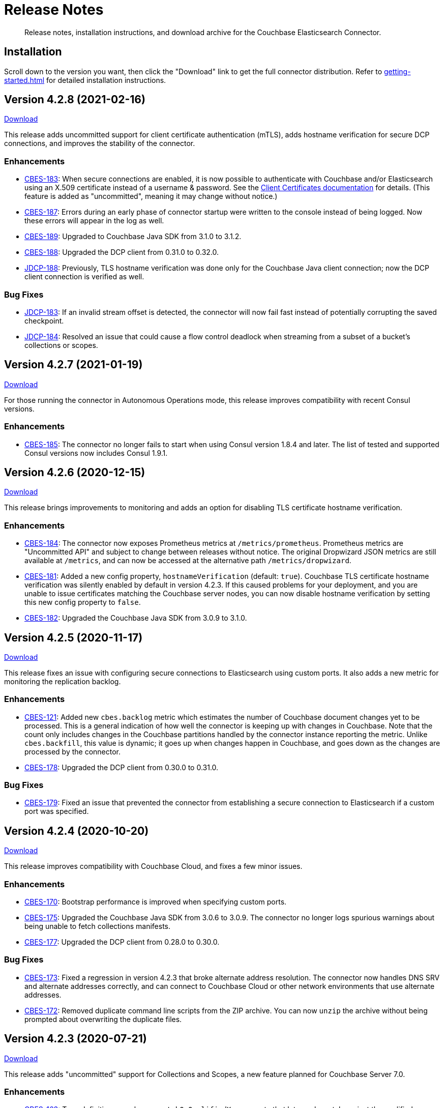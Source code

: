 = Release Notes

[abstract]
Release notes, installation instructions, and download archive for the Couchbase Elasticsearch Connector.

== Installation

Scroll down to the version you want, then click the "Download" link to get the full connector distribution.
Refer to xref:getting-started.adoc[] for detailed installation instructions.

[[v4.2.8]]
== Version 4.2.8 (2021-02-16)

https://packages.couchbase.com/clients/connectors/elasticsearch/4.2.8/couchbase-elasticsearch-connector-4.2.8.zip[Download]

This release adds uncommitted support for client certificate authentication (mTLS), adds hostname verification for secure DCP connections, and improves the stability of the connector.

=== Enhancements

* https://issues.couchbase.com/browse/CBES-183[CBES-183]:
When secure connections are enabled, it is now possible to authenticate with Couchbase and/or Elasticsearch using an X.509 certificate instead of a username & password.
See the https://docs.couchbase.com/elasticsearch-connector/current/configuration.html#client-certificates[Client Certificates documentation] for details.
(This feature is added as "uncommitted", meaning it may change without notice.)

* https://issues.couchbase.com/browse/CBES-187[CBES-187]:
Errors during an early phase of connector startup were written to the console instead of being logged.
Now these errors will appear in the log as well.

* https://issues.couchbase.com/browse/CBES-189[CBES-189]:
Upgraded to Couchbase Java SDK from 3.1.0 to 3.1.2.

* https://issues.couchbase.com/browse/CBES-188[CBES-188]:
Upgraded the DCP client from 0.31.0 to 0.32.0.

* https://issues.couchbase.com/browse/JDCP-188[JDCP-188]:
Previously, TLS hostname verification was done only for the Couchbase Java client connection; now the DCP client connection is verified as well.

=== Bug Fixes

** https://issues.couchbase.com/browse/JDCP-183[JDCP-183]:
If an invalid stream offset is detected, the connector will now fail fast instead of potentially corrupting the saved checkpoint.

** https://issues.couchbase.com/browse/JDCP-184[JDCP-184]:
Resolved an issue that could cause a flow control deadlock when streaming from a subset of a bucket's collections or scopes.

[[v4.2.7]]
== Version 4.2.7 (2021-01-19)

https://packages.couchbase.com/clients/connectors/elasticsearch/4.2.7/couchbase-elasticsearch-connector-4.2.7.zip[Download]

For those running the connector in Autonomous Operations mode, this release improves compatibility with recent Consul versions.

=== Enhancements

* https://issues.couchbase.com/browse/CBES-185[CBES-185]:
The connector no longer fails to start when using Consul version 1.8.4 and later.
The list of tested and supported Consul versions now includes Consul 1.9.1.

[[v4.2.6]]
== Version 4.2.6 (2020-12-15)

https://packages.couchbase.com/clients/connectors/elasticsearch/4.2.6/couchbase-elasticsearch-connector-4.2.6.zip[Download]

This release brings improvements to monitoring and adds an option for disabling TLS certificate hostname verification.

=== Enhancements

* https://issues.couchbase.com/browse/CBES-184[CBES-184]:
The connector now exposes Prometheus metrics at `/metrics/prometheus`.
Prometheus metrics are "Uncommitted API" and subject to change between releases without notice.
The original Dropwizard JSON metrics are still available at `/metrics`, and can now be accessed at the alternative path `/metrics/dropwizard`.

* https://issues.couchbase.com/browse/CBES-181[CBES-181]:
Added a new config property, `hostnameVerification` (default: `true`).
Couchbase TLS certificate hostname verification was silently enabled by default in version 4.2.3.
If this caused problems for your deployment, and you are unable to issue certificates matching the Couchbase server nodes, you can now disable hostname verification by setting this new config property to `false`.

* https://issues.couchbase.com/browse/CBES-182[CBES-182]:
Upgraded the Couchbase Java SDK from 3.0.9 to 3.1.0.

[[v4.2.5]]
== Version 4.2.5 (2020-11-17)

https://packages.couchbase.com/clients/connectors/elasticsearch/4.2.5/couchbase-elasticsearch-connector-4.2.5.zip[Download]

This release fixes an issue with configuring secure connections to Elasticsearch using custom ports.
It also adds a new metric for monitoring the replication backlog.

=== Enhancements

* https://issues.couchbase.com/browse/CBES-121[CBES-121]:
Added new `cbes.backlog` metric which estimates the number of Couchbase document changes yet to be processed.
This is a general indication of how well the connector is keeping up with changes in Couchbase.
Note that the count only includes changes in the Couchbase partitions handled by the connector instance reporting the metric.
Unlike `cbes.backfill`, this value is dynamic; it goes up when changes happen in Couchbase, and goes down as the changes are processed by the connector.

* https://issues.couchbase.com/browse/CBES-178[CBES-178]:
Upgraded the DCP client from 0.30.0 to 0.31.0.

=== Bug Fixes

* https://issues.couchbase.com/browse/CBES-179[CBES-179]:
Fixed an issue that prevented the connector from establishing a secure connection to Elasticsearch if a custom port was specified.

[[v4.2.4]]
== Version 4.2.4 (2020-10-20)

https://packages.couchbase.com/clients/connectors/elasticsearch/4.2.4/couchbase-elasticsearch-connector-4.2.4.zip[Download]

This release improves compatibility with Couchbase Cloud, and fixes a few minor issues.

=== Enhancements

* https://issues.couchbase.com/browse/CBES-170[CBES-170]:
Bootstrap performance is improved when specifying custom ports.

* https://issues.couchbase.com/browse/CBES-175[CBES-175]:
Upgraded the Couchbase Java SDK from 3.0.6 to 3.0.9.
The connector no longer logs spurious warnings about being unable to fetch collections manifests.

* https://issues.couchbase.com/browse/CBES-177[CBES-177]:
Upgraded the DCP client from 0.28.0 to 0.30.0.

=== Bug Fixes

* https://issues.couchbase.com/browse/CBES-173[CBES-173]:
Fixed a regression in version 4.2.3 that broke alternate address resolution.
The connector now handles DNS SRV and alternate addresses correctly, and can connect to Couchbase Cloud or other network environments that use alternate addresses.

* https://issues.couchbase.com/browse/CBES-172[CBES-172]:
Removed duplicate command line scripts from the ZIP archive.
You can now `unzip` the archive without being prompted about overwriting the duplicate files.

[[v4.2.3]]
== Version 4.2.3 (2020-07-21)

https://packages.couchbase.com/clients/connectors/elasticsearch/4.2.3/couchbase-elasticsearch-connector-4.2.3.zip[Download]

This release adds "uncommitted" support for Collections and Scopes, a new feature planned for Couchbase Server 7.0.

=== Enhancements

* https://issues.couchbase.com/browse/CBES-163[CBES-163]:
Type definitions now have a `matchOnQualifiedKey` property that lets a rule match against the qualified document name, which includes the scope and collection.
This enables type definition rules that write to an Elasticsearch index whose name matches the Couchbase collection name.

* https://issues.couchbase.com/browse/CBES-164[CBES-164]:
The `[couchbase]` config section now has optional `scope` and `collection` properties that limit the replication to a single scope or to a set of collections.

* https://issues.couchbase.com/browse/CBES-165[CBES-165]:
The `[couchbase]` config section now has optional `metadataCollection` property that controls which collection is used to store metadata like replication checkpoints.

=== Known Issues

* https://issues.couchbase.com/browse/CBES-170[CBES-170]:
If you specify a custom port for a Couchbase host, it can take a long while to connect, and the connector will log lots of warnings about being unable to connect to the KV service.

The workaround is to bootstrap using a KV port (default 11210) instead of a manager port (default 8091), and to explicitly tag the port as belonging to the KV service, like this:

[source,toml]
----
hosts = ['example.com:12345=kv']
----

[[v4.2.2]]
== Version 4.2.2 (2020-05-19)

https://packages.couchbase.com/clients/connectors/elasticsearch/4.2.2/couchbase-elasticsearch-connector-4.2.2.zip[Download]

The connector now behaves better in environments where DNS entries are highly dynamic.
Instead of caching resolved hostnames, it now resolves hostnames prior to every connection attempt.

This release also improves decompression performance, activates Netty native transports, and fixes a bug that prevented the 'couchbase.network' config setting from being honored.

The compatibility matrix is updated to add support for Elasticsearch 7.6 and 7.7.
Elasticsearch versions prior to 6.6 are dropped due to end of life, with the exception of 5.6.16.

=== Bug Fixes

* https://issues.couchbase.com/browse/CBES-155[CBES-155] Couchbase client ignores 'couchbase.network' config setting

=== Enhancements

* https://issues.couchbase.com/browse/JDCP-156[JDCP-163] Force DNS lookups on reconnect
* https://issues.couchbase.com/browse/JDCP-156[JDCP-156] Enable Netty native transports by default
* https://issues.couchbase.com/browse/JDCP-82[JDCP-82] Decompress with org.iq80.snappy instead of Netty
* https://issues.couchbase.com/browse/CBES-158[CBES-158] Upgrade Couchbase SDK from 2.7.11 to 2.7.15
* https://issues.couchbase.com/browse/CBES-154[CBES-154] Upgrade DCP client from 0.25.0 to 0.28.0
* https://issues.couchbase.com/browse/JDCP-146[JDCP-146] Upgrade Netty from 4.0.56 to 4.1.48

[[v4.2.1]]
== Version 4.2.1 (2020-01-21)

https://packages.couchbase.com/clients/connectors/elasticsearch/4.2.1/couchbase-elasticsearch-connector-4.2.1.zip[Download]

This maintenance release addresses an issue with shutdown hooks that could prevent the connector from terminating in some circumstances.

Also fixed in this release, bulk request timeouts longer than 30 seconds are now honored instead of being reduced to 30 seconds.

Metrics from the Couchbase DCP client are now included in the metrics report, along with gauges for CPU load.

=== Bug Fixes

* https://issues.couchbase.com/browse/CBES-147[CBES-147] Stuck shutdown hook can prevent/delay JVM termination
* https://issues.couchbase.com/browse/CBES-149[CBES-149] Bulk request timeout is capped at 30 seconds

=== Enhancements

* https://issues.couchbase.com/browse/CBES-143[CBES-143] Report DCP metrics
* https://issues.couchbase.com/browse/CBES-148[CBES-148] Report CPU usage metrics
* https://issues.couchbase.com/browse/CBES-150[CBES-150] Upgrade Couchbase client to 2.7.11 and DCP client to 0.25.0

[[v4.2.0]]
== Version 4.2.0 (2019-10-15)

https://packages.couchbase.com/clients/connectors/elasticsearch/4.2.0/couchbase-elasticsearch-connector-4.2.0.zip[Download]

Hot on the heels of 4.1, we're releasing 4.2 with support for connecting directly to an Amazon Elasticsearch Service instance.
There's a new `[elasticsearch.aws]` config section for specifying the AWS region of the service.
Amazon credentials are obtained from the https://docs.aws.amazon.com/sdk-for-java/v1/developer-guide/credentials.html[Default Credential Provider Chain].

Also new in 4.2, the `cbes-consul` command now takes an optional `--consul-config` argument which points to a separate config file where you can specify a Consul ACL token.

On the version compatibility front, we've added support for Elasticsearch 7.4 and removed support for Elasticsearch 5.4 (which reached EOL on 2018-11-04).

=== Enhancements

* https://issues.couchbase.com/browse/CBES-129[CBES-129] Support direct connections to Amazon Elasticsearch Service
* https://issues.couchbase.com/browse/CBES-140[CBES-140] Support ACL Token Authentication when communicating with Consul
* https://issues.couchbase.com/browse/CBES-141[CBES-141] Extend support coverage to Elasticsearch 7.4

[[v4.1.0]]
== Version 4.1.0 (2019-09-05)

https://packages.couchbase.com/clients/connectors/elasticsearch/4.1.0/couchbase-elasticsearch-connector-4.1.0.zip[Download]

We are excited to unveil the new Autonomous Operations (AO) mode with major improvements to the availability and manageability of the connector.
When the connector is deployed in AO mode, worker processes use your HashiCorp Consul cluster to communicate with each other and automatically distribute the replication workload.
You can add or remove worker processes at any time without having to manually stop and reconfigure all of the workers.
Any worker that fails a health check is automatically removed, and its workload is redistributed among remaining workers.

The new `cbes-consul` command line tool is used to start a worker in AO mode.
It also provides streamlined checkpoint management and the ability to reconfigure or pause/resume all of the workers in an AO group at once.

Also new in this release is support for multi-network configuration.
This feature allows the connector to talk to Couchbase Server nodes that have been configured to advertise alternate network addresses for connecting to the node from outside a container/cloud networking environment.
The new `network` property in the `[couchbase]` section of the configuration gives you control over network selection (although the default value of `auto` is appropriate for most cases).

Finally, the range of supported Elasticsearch versions is extended to include 7.1, 7.2. and 7.3.

=== Enhancements

* https://issues.couchbase.com/browse/CBES-65[CBES-65] Autonomous Operations Mode with Consul
* https://issues.couchbase.com/browse/CBES-135[CBES-135] Expose multi-network config options
* https://issues.couchbase.com/browse/CBES-138[CBES-138] Upgrade to Couchbase client 2.7.9 and DCP client 0.24.0

[[v4.0.2]]
== Version 4.0.2 (2019-05-21)

https://packages.couchbase.com/clients/connectors/elasticsearch/4.0.2/couchbase-elasticsearch-connector-4.0.2.zip[Download]

This maintenance release fixes a bug that prevented some versions of Couchbase Server from rebalancing when the connector is running.

It also adds compatibility with the official Docker images for Elasticsearch 6.7.x and 7.0.x, and is the first version tested against OpenJDK 8 and OpenJDK 11.

=== Enhancements

* https://issues.couchbase.com/browse/CBES-122[CBES-122] Add support for OpenJDK
* https://issues.couchbase.com/browse/CBES-123[CBES-123] Support Elasticsearch 6.7 & 7.0 docker images
* https://issues.couchbase.com/browse/CBES-125[CBES-125] Suppress "types removal" warnings from Elasticsearch 7.0

=== Bug Fixes

* https://issues.couchbase.com/browse/CBES-128[CBES-128] Couchbase Server fails to rebalance if Elasticsearch connector is running

[[v4.0.1]]
== Version 4.0.1 (2019-04-15)

https://packages.couchbase.com/clients/connectors/elasticsearch/4.0.1/couchbase-elasticsearch-connector-4.0.1.zip[Download]

This maintenance release improves the stability of the connector and adds new configuration options.

=== Enhancements

* https://issues.couchbase.com/browse/CBES-90[CBES-90] Ability to use environment variables inside config
* https://issues.couchbase.com/browse/CBES-107[CBES-107] Misleading error message when can't connect to Elasticsearch
* https://issues.couchbase.com/browse/CBES-110[CBES-110] Need document routing to support join
* https://issues.couchbase.com/browse/CBES-114[CBES-114] Allow saving checkpoints in a different bucket

=== Bug Fixes

* https://issues.couchbase.com/browse/CBES-117[CBES-117] Connector exits on values that fail to parse

[[v4.0.0]]
== Version 4.0.0 (2018-10-12)

https://packages.couchbase.com/clients/connectors/elasticsearch/4.0.0/couchbase-elasticsearch-connector-4.0.0.zip[Download]

=== New in this version

* The connector is now a standalone process instead of an Elasticsearch plug-in.

* Compatible with Elasticsearch versions 5 and 6.

* Support for secure connections to Couchbase and Elasticsearch.

* Tools for managing replication checkpoints.

* A "rejection log" for documents Elasticsearch permanently refuses to index.

* Configurable document structure (omit metadata if you don't need it).

* The connector now listens for document changes using the high performance Couchbase Database Change Protocol (DCP).

==== Things to be aware of

CAUTION: This is a major version upgrade.
Because the plug-in and the standalone connector are so different, there is no online upgrade process.
See the xref:migration.adoc[Migration] documentation for details.

* Parent-child relationships are no longer supported, as this feature
was removed in ES 6.

* Routing documents to specific Elasticsearch shards is not implemented.
Please let us know if this feature is still relevant for your deployment.

[[v3.0.2]]
== Plug-in Version 3.0.2 (2018-09-18)

Maintenance release for improved compatibility and stability.

=== Bug Fixes

* https://issues.couchbase.com/browse/CBES-82[CBES-82]: NoClassDefFoundError under Java 9.
* https://issues.couchbase.com/browse/CBES-83[CBES-83]: VersionConflictEngineException in storeUUID if document already exists.
(Causes XDCR replication to be removed.)

[[v3.0.1]]
== Plug-in Version 3.0.1 (2018-02-18)

The `birch` development line has been retired.
The `cypress` line now supports all 5.x versions of Elasticsearch.

`RegexParentSelector` now reads the parent ID format from the correct config property (`couchbase.parentSelector.documentTypesParentFormat.<type>`).
If you previously put the parent ID format in the `documentTypeParentFields` property as a workaround, please update your configuration.

The connector can now delete child documents and other documents that have custom routing.
If you're using `RegexParentSelector` then this feature has no additional overhead.
Otherwise, for each document whose routing cannot be derived from the document ID, the connector creates a separate signpost document to record the routing.
Be aware that child documents created by previous versions of the connector are not eligible for deletion, since they don't have signposts (you'll see "missing signpost" warnings in the log when the connector tries to delete those documents).

The signposts have a document type of `couchbaseSignpost`.
The mapping for this type must store the contents of the `meta` field.
This is already the case if you're using the default mapping template included in the plug-in distribution.

=== Bug Fixes

* https://issues.couchbase.com/browse/CBES-49[CBES-49]: RegexParentSelector reads parent ID format from wrong config property.
* https://issues.couchbase.com/browse/CBES-50[CBES-50]: RoutingMissingException when deleting child documents.

[[v3.0.0]]
== Plug-in Version 3.0.0 (2017-11-22)

With https://github.com/couchbaselabs/couchbase-elasticsearch-connector/releases/tag/3.0.0-cypress[this release], the Couchbase plug-in for Elasticsearch moves to a new versioning and branch management strategy that allows for simultaneous releases across ES versions (see <<Version Compatibility>>).
All the versions are expected to work and are supported.
However, versions which have received more testing and are *officially* supported are:

* 3.0.0-cypress-es5.6.4
* 3.0.0-birch-es5.2.2
* 3.0.0-alder-es2.4.0

Don't be alarmed by the major version bump; upgrading from version 2.x of the plug-in should be seamless, and is recommended for all users.
The code has just been relabeled for easier maintenance.

=== New Feature

* Adds the `couchbase.pipeline` config for specifying the ingestion pipeline.

=== Enhancements

* Improves logging for indexing errors.
* Uses Dropwizard Metrics to collect and log richer stats.

=== Bug Fixes

* https://issues.couchbase.com/browse/CBES-48[CBES-48]: Connection counter leak could cause spurious `TooManyConcurrentConnections` errors.
* https://github.com/couchbaselabs/couchbase-elasticsearch-connector/issues/153[#153]: ClassCastException error when the TTL is of type `Long` instead of `Integer`.

=== Known issues

The Elasticsearch Plug-in does not support IPv6.
So to use the plug-in, the Couchbase Server and Elasticsearch clusters will need to run on instances which are addressable with IPv4.

[[v2.2.0]]
== Plug-in Version 2.2 (2017-02)

This release note applies to the 2.2 version of the Elasticsearch Transport Plug-in (February 2017).
It adds a number of bug fixes.
See xref:getting-started.adoc[Installation and Configuration] for versioning and compatibility information.

[[v2.1.1]]
== Plug-in Version 2.1.1 (2015-09)

This release note applies to the 2.1.1 version of the Elasticsearch Transport Plug-in (September 2015).
It adds compatibility with newer Elasticsearch versions up to 1.7.x, multiple new features, and quite a few bug fixes, including several that solve issues found in 2.1.0.
In particular, this release fixes a long-standing bug with an incorrect concurrent bulk request counter, which could eventually cause the plug-in to stop accepting requests from Couchbase Server altogether.

Some configuration option-names changed.

[cols=3*,width=70%]
|===
|Elasticsearch plug-in version |Couchbase versions |Elasticsearch versions

|2.1.1
|2.5.x - 4.x
|1.3.0 - 1.7.x
|===

[[v2.0.0]]
== Plug-in Version 2.0 (2014-10)

This release note is for the Elasticsearch plug-in release 2.0 GA (October 2014).
Elasticsearch plug-in version 2.0 is compatible with:

* Elasticsearch 1.3.0.
* Couchbase Server 3.0
* Couchbase Server 2.5.x (backward compatible)

The new feature(s) available in Elasticsearch Plug-in v2.0:

* Support more than one document type in Elasticsearch.
(https://issues.couchbase.com/browse/MB-12284[MB-12284])

The following are known issues:

* The `att_reason` value for non-JSON documents changed from non-JSON mode to invalid_json.
If a Couchbase cluster has a lot of deletes, the Elasticsearch log could fill up with a lot of messages.
(https://www.couchbase.com/issues/browse/CBES-31[CBES-31])

[[v1.3.0]]
== Plug-in Version 1.3.0 (2014-04)

This release note is for the Elasticsearch plug-in release 1.3.0 GA (April 2014).
This release is compatible only with Elasticsearch 1.0.1.

This release is compatible with Couchbase Server 2.5.x, and it is backward compatible with earlier 2.x releases.

* Support for new XDCR checkpoint protocol.
(https://www.couchbase.com/issues/browse/CBES-26[CBES-26])
* Fixed failure handling due to bounded queue with Elasticsearch 1.x.
(https://www.couchbase.com/issues/browse/CBES-27[CBES-27])

[[v1.2.0]]
== Plug-in Version 1.2.0 (2013-10)

This release note is for the Elasticsearch plug-in release 1.2.0 GA (October 2013).
This release adds compatibility with Elasticsearch 0.90.5.

This release is compatible with Couchbase Server 2.2, and it is backward compatible with earlier 2.x releases.

[[v1.1.0]]
== Plug-in Version 1.1.0 (2013-08)

This release note is for the Elasticsearch plug-in release 1.1.0 GA (August 2013).
This release adds compatibility with Elasticsearch 0.90.2.

[[v1.0.0]]
== Plug-in Version 1.0.0 (2013-02)

This release note is for the Elasticsearch plug-in release 1.0.0 GA (February 2013).
This is the first general availability (GA) release.
It contains the following enhancements and bug fixes:

* Now compatible with version 0.20.2 of Elasticsearch.
* Now supports document expiration using Elasticsearch TTL.
* Now supports XDCR conflict resolution to reduce bandwidth usage in some cases.
* Fixed Couchbase index template to allow searching on the document metadata.
* Fixed data corruption under high load.
(https://issues.couchbase.com/browse/CBES-11[CBES-11])
* Fixed recognition of non-JSON documents.
(https://issues.couchbase.com/browse/CBES-11[CBES-11])
* Improved log information when indexing stub documents.

[[v1.0.0-beta]]
== Plug-in Version 1.0.0 Beta (2013-02)

This is the beta release of the Couchbase plug-in for Elasticsearch 1.0.0 Beta (February 2013).


== Older Releases

Although https://www.couchbase.com/support-policy/enterprise-software[no longer supported], documentation for older releases continues to be available in our https://docs-archive.couchbase.com/home/index.html[docs archive].

